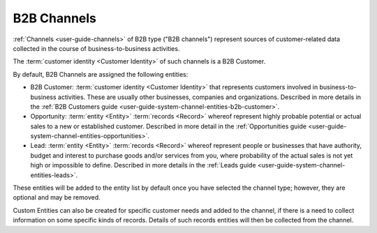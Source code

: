 
.. _user-guide-b2b-channel:

B2B Channels
============

:ref:`Channels <user-guide-channels>` of B2B type ("B2B channels") represent sources of customer-related data collected 
in the course of business-to-business activities.

The :term:`customer identity <Customer Identity>` of such channels is a B2B Customer. 

By default, B2B Channels are assigned the following entities:

- B2B Customer: :term:`customer identity <Customer Identity>` that represents customers involved in 
  business-to-business activities. These are usually other businesses, companies and organizations.
  Described in more details in the :ref:`B2B Customers guide <user-guide-system-channel-entities-b2b-customer>`.
   
- Opportunity: :term:`entity <Entity>` :term:`records <Record>` whereof represent highly probable potential or actual 
  sales to a new or established customer.  Described in more detail in the 
  :ref:`Opportunities guide <user-guide-system-channel-entities-opportunities>`.
  
- Lead: :term:`entity <Entity>` :term:`records <Record>` whereof represent people or businesses that have 
  authority, budget and interest to purchase goods and/or services from you, where probability of the actual 
  sales is not yet high or impossible to define. Described in more details in the 
  :ref:`Leads guide <user-guide-system-channel-entities-leads>`.
  
These entities will be added to the entity list by  default once you have selected the channel type; however, they are 
optional and may be removed.

Custom Entities can also be created for specific customer needs and added to the channel, if there is a need to collect 
information on some specific kinds of records. Details of such records entities will then be collected from the channel.
